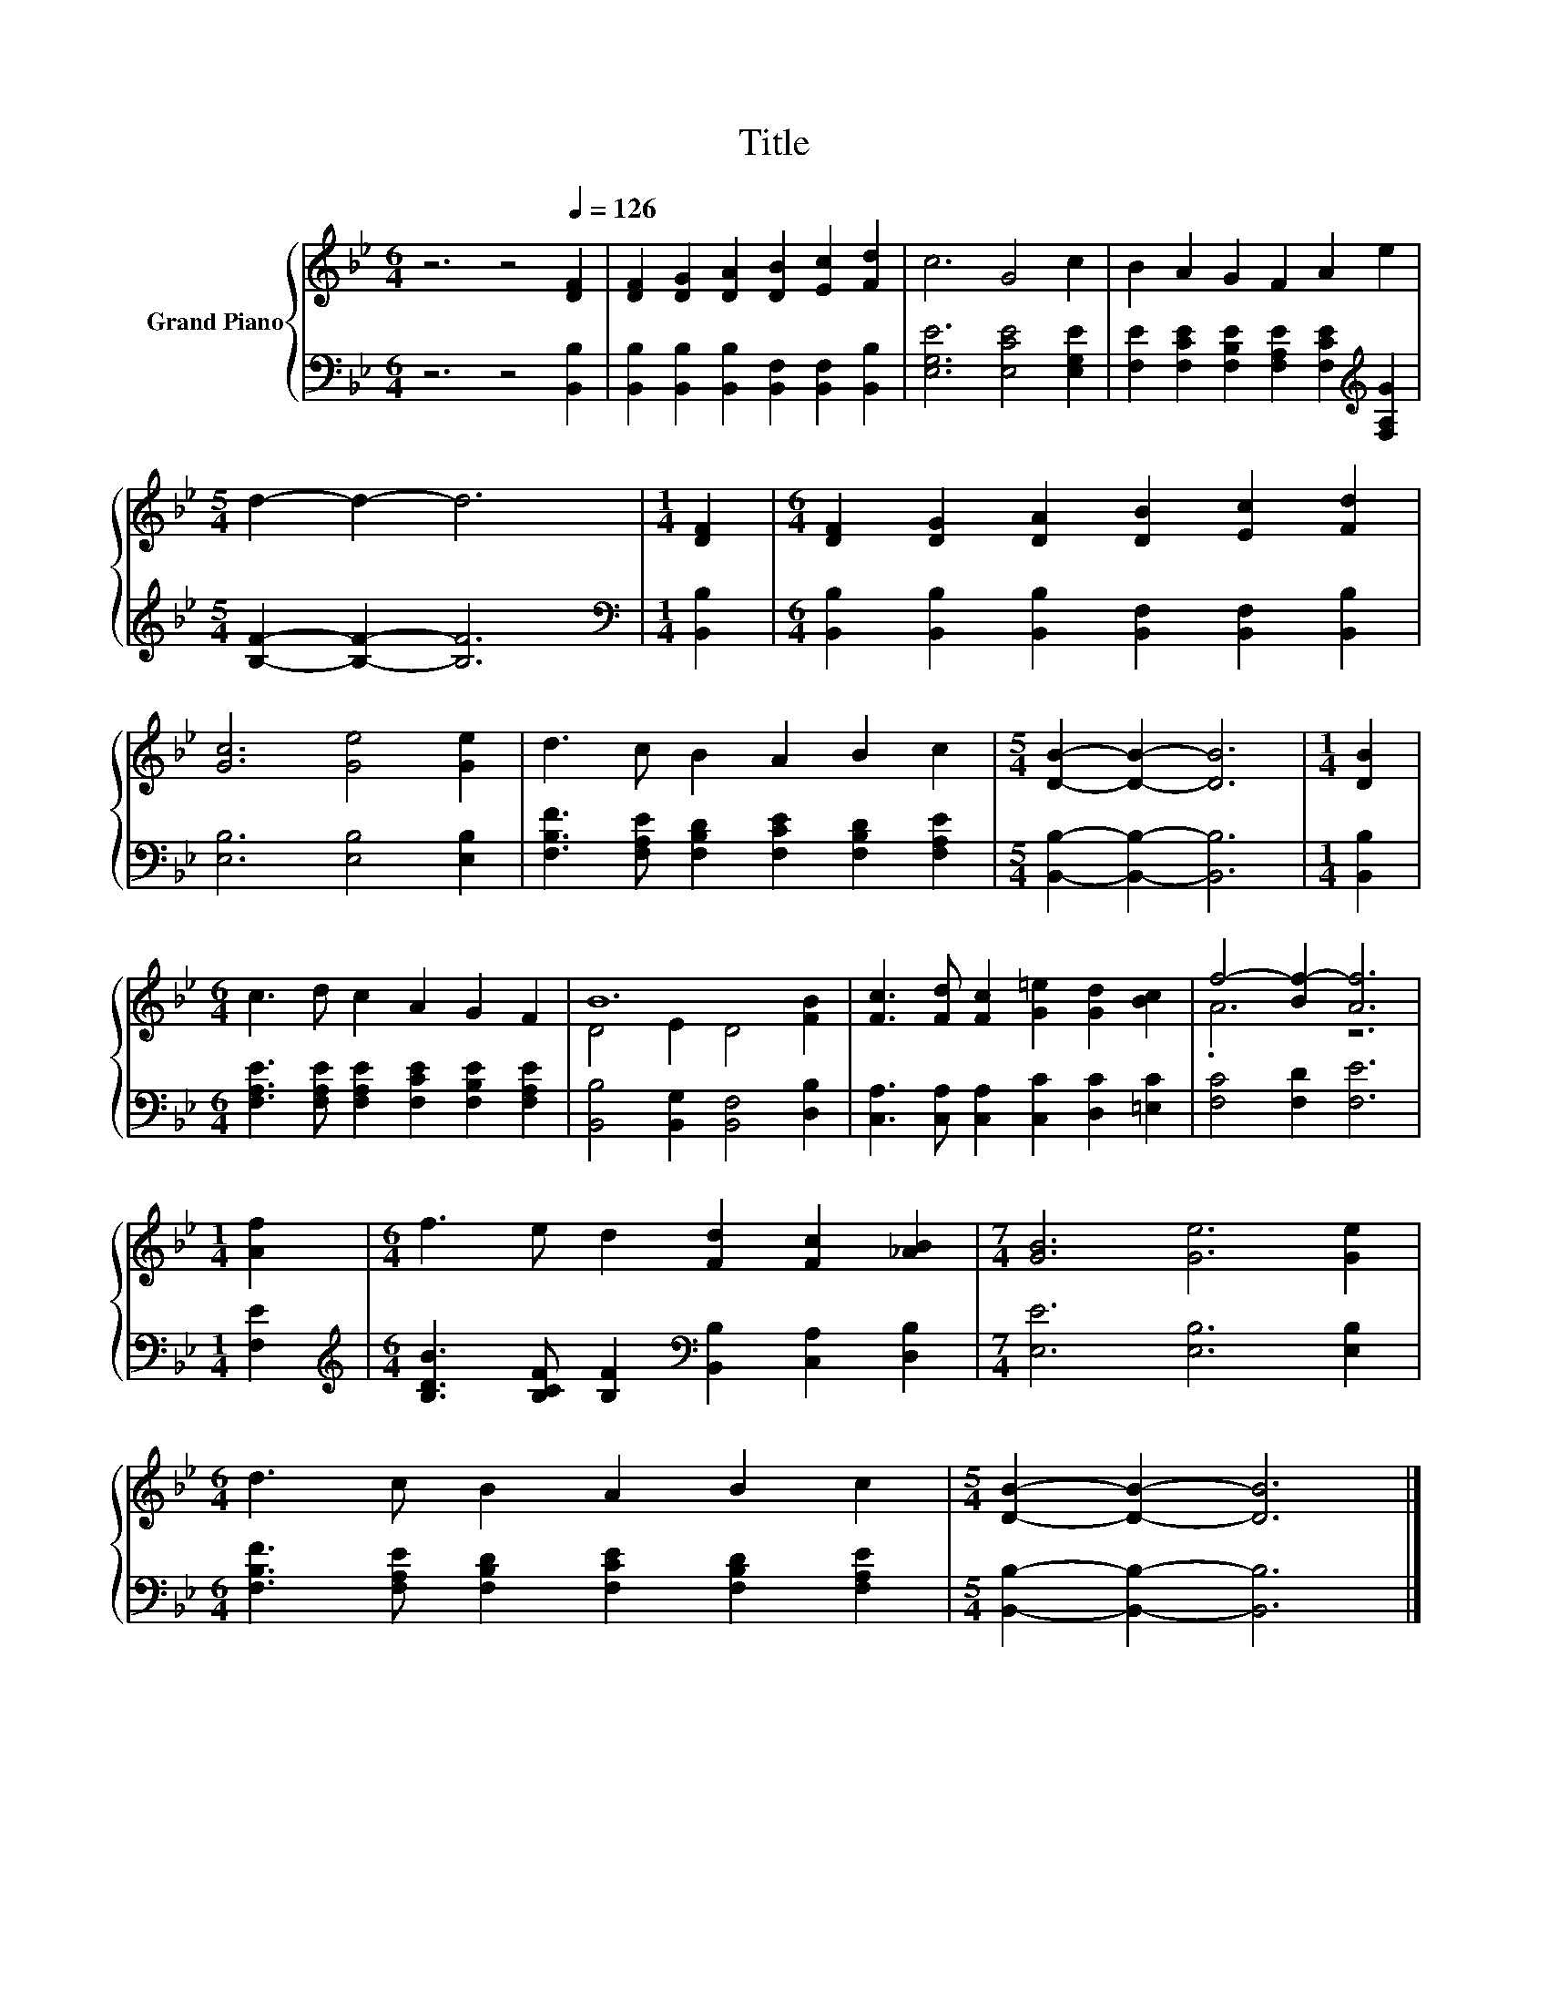 X:1
T:Title
%%score { ( 1 3 ) | 2 }
L:1/8
M:6/4
K:Bb
V:1 treble nm="Grand Piano"
V:3 treble 
V:2 bass 
V:1
 z6 z4[Q:1/4=126] [DF]2 | [DF]2 [DG]2 [DA]2 [DB]2 [Ec]2 [Fd]2 | c6 G4 c2 | B2 A2 G2 F2 A2 e2 | %4
[M:5/4] d2- d2- d6 |[M:1/4] [DF]2 |[M:6/4] [DF]2 [DG]2 [DA]2 [DB]2 [Ec]2 [Fd]2 | %7
 [Gc]6 [Ge]4 [Ge]2 | d3 c B2 A2 B2 c2 |[M:5/4] [DB]2- [DB]2- [DB]6 |[M:1/4] [DB]2 | %11
[M:6/4] c3 d c2 A2 G2 F2 | B12 | [Fc]3 [Fd] [Fc]2 [G=e]2 [Gd]2 [Bc]2 | f4- [Bf-]2 [Af]6 | %15
[M:1/4] [Af]2 |[M:6/4] f3 e d2 [Fd]2 [Fc]2 [_AB]2 |[M:7/4] [GB]6 [Ge]6 [Ge]2 | %18
[M:6/4] d3 c B2 A2 B2 c2 |[M:5/4] [DB]2- [DB]2- [DB]6 |] %20
V:2
 z6 z4 [B,,B,]2 | [B,,B,]2 [B,,B,]2 [B,,B,]2 [B,,F,]2 [B,,F,]2 [B,,B,]2 | %2
 [E,G,E]6 [E,CE]4 [E,G,E]2 | [F,E]2 [F,CE]2 [F,B,E]2 [F,A,E]2 [F,CE]2[K:treble] [F,A,G]2 | %4
[M:5/4] [B,F]2- [B,F]2- [B,F]6 |[M:1/4][K:bass] [B,,B,]2 | %6
[M:6/4] [B,,B,]2 [B,,B,]2 [B,,B,]2 [B,,F,]2 [B,,F,]2 [B,,B,]2 | [E,B,]6 [E,B,]4 [E,B,]2 | %8
 [F,B,F]3 [F,A,E] [F,B,D]2 [F,CE]2 [F,B,D]2 [F,A,E]2 |[M:5/4] [B,,B,]2- [B,,B,]2- [B,,B,]6 | %10
[M:1/4] [B,,B,]2 |[M:6/4] [F,A,E]3 [F,A,E] [F,A,E]2 [F,CE]2 [F,B,E]2 [F,A,E]2 | %12
 [B,,B,]4 [B,,G,]2 [B,,F,]4 [D,B,]2 | [C,A,]3 [C,A,] [C,A,]2 [C,C]2 [D,C]2 [=E,C]2 | %14
 [F,C]4 [F,D]2 [F,E]6 |[M:1/4] [F,E]2 | %16
[M:6/4][K:treble] [B,DB]3 [B,CF] [B,F]2[K:bass] [B,,B,]2 [C,A,]2 [D,B,]2 | %17
[M:7/4] [E,E]6 [E,B,]6 [E,B,]2 |[M:6/4] [F,B,F]3 [F,A,E] [F,B,D]2 [F,CE]2 [F,B,D]2 [F,A,E]2 | %19
[M:5/4] [B,,B,]2- [B,,B,]2- [B,,B,]6 |] %20
V:3
 x12 | x12 | x12 | x12 |[M:5/4] x10 |[M:1/4] x2 |[M:6/4] x12 | x12 | x12 |[M:5/4] x10 |[M:1/4] x2 | %11
[M:6/4] x12 | D4 E2 D4 [FB]2 | x12 | .A6 z6 |[M:1/4] x2 |[M:6/4] x12 |[M:7/4] x14 |[M:6/4] x12 | %19
[M:5/4] x10 |] %20

